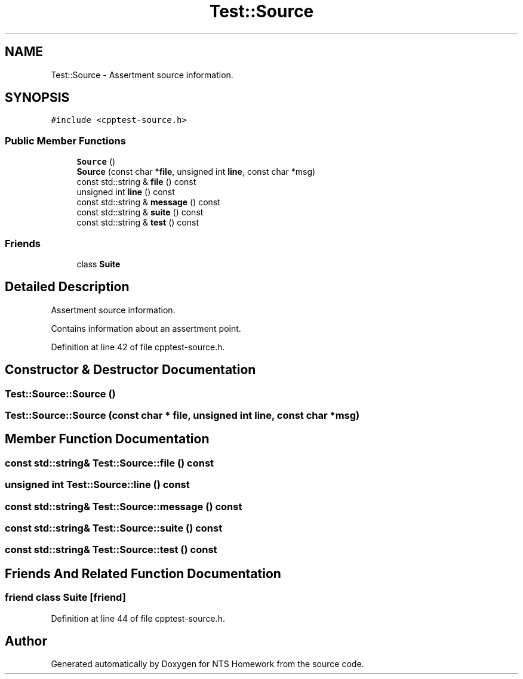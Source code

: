 .TH "Test::Source" 3 "Mon Jan 22 2018" "Version 1.0" "NTS Homework" \" -*- nroff -*-
.ad l
.nh
.SH NAME
Test::Source \- Assertment source information\&.  

.SH SYNOPSIS
.br
.PP
.PP
\fC#include <cpptest\-source\&.h>\fP
.SS "Public Member Functions"

.in +1c
.ti -1c
.RI "\fBSource\fP ()"
.br
.ti -1c
.RI "\fBSource\fP (const char *\fBfile\fP, unsigned int \fBline\fP, const char *msg)"
.br
.ti -1c
.RI "const std::string & \fBfile\fP () const"
.br
.ti -1c
.RI "unsigned int \fBline\fP () const"
.br
.ti -1c
.RI "const std::string & \fBmessage\fP () const"
.br
.ti -1c
.RI "const std::string & \fBsuite\fP () const"
.br
.ti -1c
.RI "const std::string & \fBtest\fP () const"
.br
.in -1c
.SS "Friends"

.in +1c
.ti -1c
.RI "class \fBSuite\fP"
.br
.in -1c
.SH "Detailed Description"
.PP 
Assertment source information\&. 

Contains information about an assertment point\&. 
.PP
Definition at line 42 of file cpptest\-source\&.h\&.
.SH "Constructor & Destructor Documentation"
.PP 
.SS "Test::Source::Source ()"

.SS "Test::Source::Source (const char * file, unsigned int line, const char * msg)"

.SH "Member Function Documentation"
.PP 
.SS "const std::string& Test::Source::file () const"

.SS "unsigned int Test::Source::line () const"

.SS "const std::string& Test::Source::message () const"

.SS "const std::string& Test::Source::suite () const"

.SS "const std::string& Test::Source::test () const"

.SH "Friends And Related Function Documentation"
.PP 
.SS "friend class \fBSuite\fP\fC [friend]\fP"

.PP
Definition at line 44 of file cpptest\-source\&.h\&.

.SH "Author"
.PP 
Generated automatically by Doxygen for NTS Homework from the source code\&.
